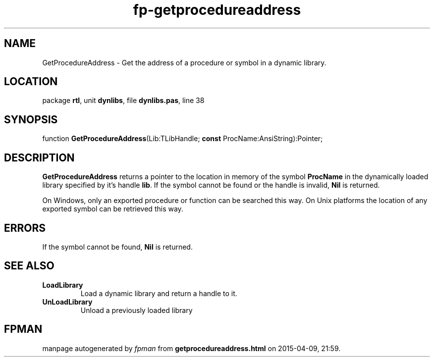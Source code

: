 .\" file autogenerated by fpman
.TH "fp-getprocedureaddress" 3 "2014-03-14" "fpman" "Free Pascal Programmer's Manual"
.SH NAME
GetProcedureAddress - Get the address of a procedure or symbol in a dynamic library.
.SH LOCATION
package \fBrtl\fR, unit \fBdynlibs\fR, file \fBdynlibs.pas\fR, line 38
.SH SYNOPSIS
function \fBGetProcedureAddress\fR(Lib:TLibHandle; \fBconst\fR ProcName:AnsiString):Pointer;
.SH DESCRIPTION
\fBGetProcedureAddress\fR returns a pointer to the location in memory of the symbol \fBProcName\fR in the dynamically loaded library specified by it's handle \fBlib\fR. If the symbol cannot be found or the handle is invalid, \fBNil\fR is returned.

On Windows, only an exported procedure or function can be searched this way. On Unix platforms the location of any exported symbol can be retrieved this way.


.SH ERRORS
If the symbol cannot be found, \fBNil\fR is returned.


.SH SEE ALSO
.TP
.B LoadLibrary
Load a dynamic library and return a handle to it.
.TP
.B UnLoadLibrary
Unload a previously loaded library

.SH FPMAN
manpage autogenerated by \fIfpman\fR from \fBgetprocedureaddress.html\fR on 2015-04-09, 21:59.

